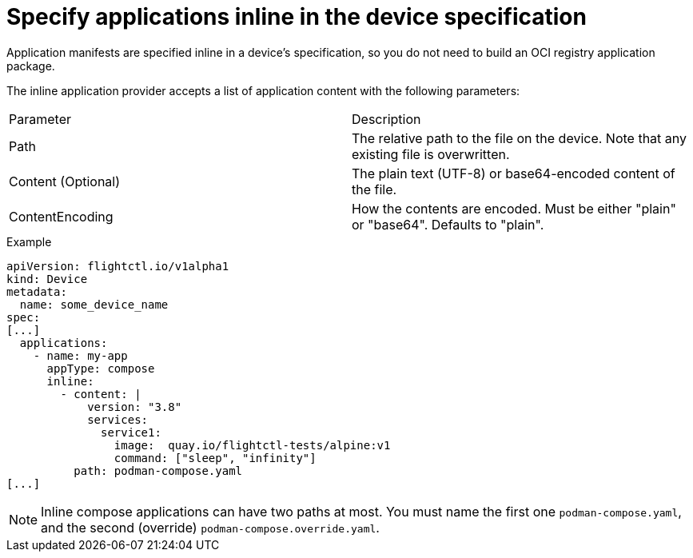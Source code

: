 [id="edge-manager-specify-apps-inline"]

= Specify applications inline in the device specification

Application manifests are specified inline in a device's specification, so you do not need to build an OCI registry application package.
 
The inline application provider accepts a list of application content with the following parameters:
 
|===
| Parameter | Description 
| Path | The relative path to the file on the device. Note that any existing file is overwritten. 
| Content (Optional) | The plain text (UTF-8) or base64-encoded content of the file. 
| ContentEncoding | How the contents are encoded. Must be either "plain" or "base64". Defaults to "plain". 
|===

.Example

[source,yaml]
----
apiVersion: flightctl.io/v1alpha1
kind: Device
metadata:
  name: some_device_name
spec:
[...]
  applications:
    - name: my-app
      appType: compose
      inline:
        - content: |
            version: "3.8"
            services:
              service1:
                image:  quay.io/flightctl-tests/alpine:v1
                command: ["sleep", "infinity"]
          path: podman-compose.yaml
[...]
----

[NOTE]
====
Inline compose applications can have two paths at most. 
You must name the first one `podman-compose.yaml`, and the second (override) `podman-compose.override.yaml`.
====
